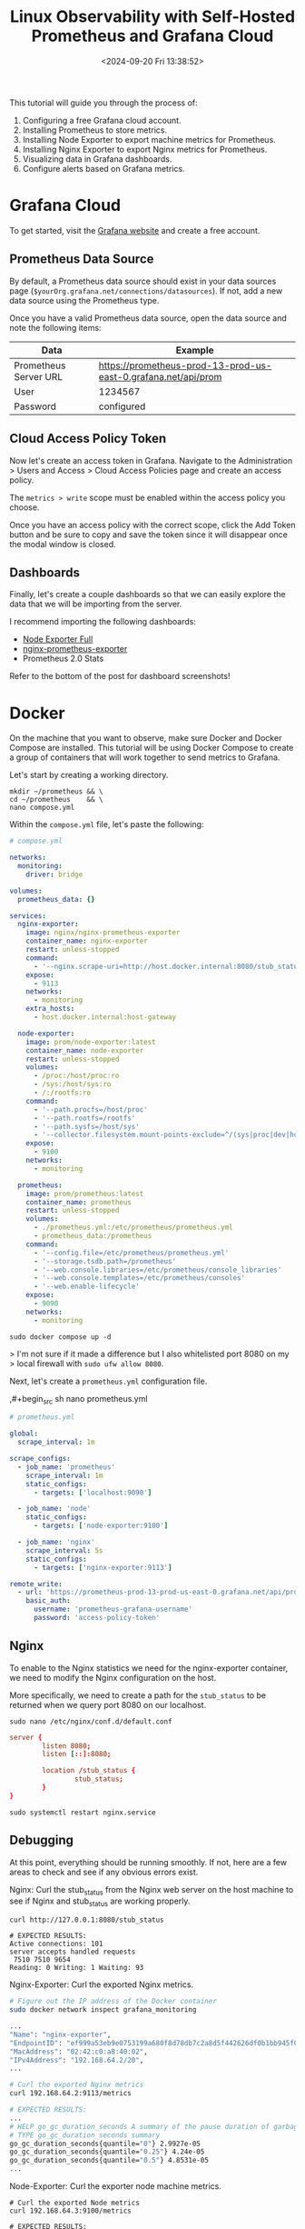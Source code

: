 #+date: <2024-09-20 Fri 13:38:52>
#+title: Linux Observability with Self-Hosted Prometheus and Grafana Cloud
#+description: Learn how to self-host a Prometheus data collection tool with Docker and visualize the results with Grafana Cloud.
#+filetags: :linux:grafana:
#+slug: prometheus-grafana-cloud

This tutorial will guide you through the process of:

1. Configuring a free Grafana cloud account.
2. Installing Prometheus to store metrics.
3. Installing Node Exporter to export machine metrics for Prometheus.
4. Installing Nginx Exporter to export Nginx metrics for Prometheus.
5. Visualizing data in Grafana dashboards.
6. Configure alerts based on Grafana metrics.

* Grafana Cloud

To get started, visit the [[https://grafana.com/auth/sign-up/create-user][Grafana website]] and create a free account.

** Prometheus Data Source

By default, a Prometheus data source should exist in your data sources page
(=$yourOrg.grafana.net/connections/datasources=). If not, add a new data source
using the Prometheus type.

Once you have a valid Prometheus data source, open the data source and note the
following items:

| Data                  | Example                                                        |
|-----------------------+----------------------------------------------------------------|
| Prometheus Server URL | https://prometheus-prod-13-prod-us-east-0.grafana.net/api/prom |
|-----------------------+----------------------------------------------------------------|
| User                  | 1234567                                                        |
|-----------------------+----------------------------------------------------------------|
| Password              | configured                                                     |

** Cloud Access Policy Token

Now let's create an access token in Grafana. Navigate to the Administration
> Users and Access > Cloud Access Policies page and create an access policy.

The =metrics > write= scope must be enabled within the access policy you choose.

Once you have an access policy with the correct scope, click the Add Token
button and be sure to copy and save the token since it will disappear once the
modal window is closed.

** Dashboards

Finally, let's create a couple dashboards so that we can easily explore the data
that we will be importing from the server.

I recommend importing the following dashboards:

- [[https://grafana.com/grafana/dashboards/1860-node-exporter-full/][Node Exporter Full]]
- [[https://github.com/nginxinc/nginx-prometheus-exporter/blob/main/grafana][nginx-prometheus-exporter]]
- Prometheus 2.0 Stats

Refer to the bottom of the post for dashboard screenshots!

* Docker

On the machine that you want to observe, make sure Docker and Docker Compose are
installed. This tutorial will be using Docker Compose to create a group of
containers that will work together to send metrics to Grafana.

Let's start by creating a working directory.

#+begin_src shell
mkdir ~/prometheus && \
cd ~/prometheus    && \
nano compose.yml
#+end_src

Within the =compose.yml= file, let's paste the following:

#+begin_src yaml
# compose.yml

networks:
  monitoring:
    driver: bridge

volumes:
  prometheus_data: {}

services:
  nginx-exporter:
    image: nginx/nginx-prometheus-exporter
    container_name: nginx-exporter
    restart: unless-stopped
    command:
      - '--nginx.scrape-uri=http://host.docker.internal:8080/stub_status'
    expose:
      - 9113
    networks:
      - monitoring
    extra_hosts:
      - host.docker.internal:host-gateway

  node-exporter:
    image: prom/node-exporter:latest
    container_name: node-exporter
    restart: unless-stopped
    volumes:
      - /proc:/host/proc:ro
      - /sys:/host/sys:ro
      - /:/rootfs:ro
    command:
      - '--path.procfs=/host/proc'
      - '--path.rootfs=/rootfs'
      - '--path.sysfs=/host/sys'
      - '--collector.filesystem.mount-points-exclude=^/(sys|proc|dev|host|etc)($$|/)'
    expose:
      - 9100
    networks:
      - monitoring

  prometheus:
    image: prom/prometheus:latest
    container_name: prometheus
    restart: unless-stopped
    volumes:
      - ./prometheus.yml:/etc/prometheus/prometheus.yml
      - prometheus_data:/prometheus
    command:
      - '--config.file=/etc/prometheus/prometheus.yml'
      - '--storage.tsdb.path=/prometheus'
      - '--web.console.libraries=/etc/prometheus/console_libraries'
      - '--web.console.templates=/etc/prometheus/consoles'
      - '--web.enable-lifecycle'
    expose:
      - 9090
    networks:
      - monitoring
#+end_src

#+begin_src shell
sudo docker compose up -d
#+end_src

> I'm not sure if it made a difference but I also whitelisted port 8080 on my
> local firewall with =sudo ufw allow 8080=.

Next, let's create a =prometheus.yml= configuration file.

,#+begin_src sh
nano prometheus.yml
#+end_src

#+begin_src yaml
# prometheus.yml

global:
  scrape_interval: 1m

scrape_configs:
  - job_name: 'prometheus'
    scrape_interval: 1m
    static_configs:
      - targets: ['localhost:9090']

  - job_name: 'node'
    static_configs:
      - targets: ['node-exporter:9100']

  - job_name: 'nginx'
    scrape_interval: 5s
    static_configs:
      - targets: ['nginx-exporter:9113']

remote_write:
  - url: 'https://prometheus-prod-13-prod-us-east-0.grafana.net/api/prom/push'
    basic_auth:
      username: 'prometheus-grafana-username'
      password: 'access-policy-token'
#+end_src

** Nginx

To enable to the Nginx statistics we need for the nginx-exporter container, we
need to modify the Nginx configuration on the host.

More specifically, we need to create a path for the =stub_status= to be returned
when we query port 8080 on our localhost.

#+begin_src shell
sudo nano /etc/nginx/conf.d/default.conf
#+end_src

#+begin_src conf
server {
        listen 8080;
        listen [::]:8080;

        location /stub_status {
                stub_status;
        }
}
#+end_src

#+begin_src shell
sudo systemctl restart nginx.service
#+end_src

** Debugging

At this point, everything should be running smoothly. If not, here are a few
areas to check and see if any obvious errors exist.

Nginx: Curl the stub_status from the Nginx web server on the host machine to see
if Nginx and stub_status are working properly.

#+begin_src shell
curl http://127.0.0.1:8080/stub_status

# EXPECTED RESULTS:
Active connections: 101
server accepts handled requests
 7510 7510 9654
Reading: 0 Writing: 1 Waiting: 93
#+end_src

Nginx-Exporter: Curl the exported Nginx metrics.

#+begin_src sh
# Figure out the IP address of the Docker container
sudo docker network inspect grafana_monitoring

...
"Name": "nginx-exporter",
"EndpointID": "ef999a53eb9e0753199a680f8d78db7c2a8d5f442626df0b1bb945f03b73dcdd",
"MacAddress": "02:42:c0:a8:40:02",
"IPv4Address": "192.168.64.2/20",
...

# Curl the exported Nginx metrics
curl 192.168.64.2:9113/metrics

# EXPECTED RESULTS:
...
# HELP go_gc_duration_seconds A summary of the pause duration of garbage collection cycles.
# TYPE go_gc_duration_seconds summary
go_gc_duration_seconds{quantile="0"} 2.9927e-05
go_gc_duration_seconds{quantile="0.25"} 4.24e-05
go_gc_duration_seconds{quantile="0.5"} 4.8531e-05
...
#+end_src

Node-Exporter: Curl the exporter node machine metrics.

#+begin_src shell
# Curl the exported Node metrics
curl 192.168.64.3:9100/metrics

# EXPECTED RESULTS:
...
# HELP promhttp_metric_handler_requests_total Total number of scrapes by HTTP status code.
# TYPE promhttp_metric_handler_requests_total counter
promhttp_metric_handler_requests_total{code="200"} 47
promhttp_metric_handler_requests_total{code="500"} 0
promhttp_metric_handler_requests_total{code="503"} 0
...
#+end_src

Grafana: Open the Explore panel and look to see if any metrics are coming
through the Prometheus data source. If not, something on the machine is
preventing data from flowing through.

* Alerts & IRM

Now that we have our data connected and visualized, we can define alerting rules
and determine what Grafana should do when an alert is triggered.

** OnCall

#+caption: OnCall
[[https://img.cleberg.net/blog/20240920-prometheus-grafana-cloud/oncall.png]]

Within the Alerts & IRM section of Grafana (=/alerts-and-incidents=), open the
Users page.

The Users page allows you to configure user connections such as:

- Mobile App
- Slack
- Telegram
- MS Teams
- iCal
- Google Calendar

In addition to the connections of each user, you can specify how each user or
team is alerted for Default Notifications and Important Notifications.

Finally, you can access the Schedules page within the OnCall module to schedule
users and teams to be on call for specific date and time ranges. For my
purposes, I put myself on-call 24/7 so that I receive all alerts.

#+caption: User Information
[[https://img.cleberg.net/blog/20240920-prometheus-grafana-cloud/irm_user_info.png]]

** Alerting

#+caption: Alerting Insights
[[https://img.cleberg.net/blog/20240920-prometheus-grafana-cloud/alerting_insights.png]]

Now that we have defined users and team associated with an on-call schedule and
configured to receive the proper alerts, let's define a rule that will generate
alerts.

Within the Alerting section of the Alerts & IRM module, you can create alert
rules, contact points, and notification policies.

Let's start by opening the Alert Rules page and click the New Alert Rule button.

As shown in the image below, we will create an alert for high CPU temperature by querying the =node_hwmon_temp_celsius= metric from our Prometheus data source.

Next, we will set the threshold to be anything above 50 (degrees Celsius).
Finally, we will tell Grafana to evaluate this every 1 minute via our Default
evaluation group. This is connected to our Grafana email, but can be associated
with any notification policy.

#+caption: New Alert Rule
[[https://img.cleberg.net/blog/20240920-prometheus-grafana-cloud/new_alert.png]]

When the alert fires, it will generate an email (or whatever notification policy
you assigned) and will look something like the following image.

#+caption: Alerting Example
[[https://img.cleberg.net/blog/20240920-prometheus-grafana-cloud/email_alert.png]]

** Dashboards

As promised above, here are some dashboard screenshots based on the
configurations above.

#+caption: Nginx Dashboard
[[https://img.cleberg.net/blog/20240920-prometheus-grafana-cloud/dashboard_nginx.png]]

#+caption: Node Dashboard
[[https://img.cleberg.net/blog/20240920-prometheus-grafana-cloud/dashboard_node.png]]

#+caption: OnCall Dashboard
[[https://img.cleberg.net/blog/20240920-prometheus-grafana-cloud/dashboard_oncall.png]]

#+caption: Prometheus Dashboard
[[https://img.cleberg.net/blog/20240920-prometheus-grafana-cloud/dashboard_prometheus.png]]
